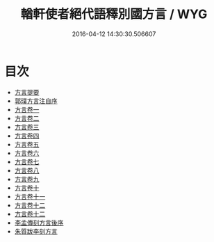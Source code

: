 #+TITLE: 輶軒使者絕代語釋別國方言 / WYG
#+DATE: 2016-04-12 14:30:30.506607
* 目次
 - [[file:KR1j0006_000.txt::000-1a][方言提要]]
 - [[file:KR1j0006_000.txt::000-6a][郭璞方言注自序]]
 - [[file:KR1j0006_001.txt::001-1a][方言卷一]]
 - [[file:KR1j0006_002.txt::002-1a][方言卷二]]
 - [[file:KR1j0006_003.txt::003-1a][方言卷三]]
 - [[file:KR1j0006_004.txt::004-1a][方言卷四]]
 - [[file:KR1j0006_005.txt::005-1a][方言卷五]]
 - [[file:KR1j0006_006.txt::006-1a][方言卷六]]
 - [[file:KR1j0006_007.txt::007-1a][方言卷七]]
 - [[file:KR1j0006_008.txt::008-1a][方言卷八]]
 - [[file:KR1j0006_009.txt::009-1a][方言卷九]]
 - [[file:KR1j0006_010.txt::010-1a][方言卷十]]
 - [[file:KR1j0006_011.txt::011-1a][方言卷十一]]
 - [[file:KR1j0006_012.txt::012-1a][方言卷十二]]
 - [[file:KR1j0006_013.txt::013-1a][方言卷十二]]
 - [[file:KR1j0006_013.txt::013-35a][李孟傳刻方言後序]]
 - [[file:KR1j0006_013.txt::013-37a][朱質跋李刻方言]]
